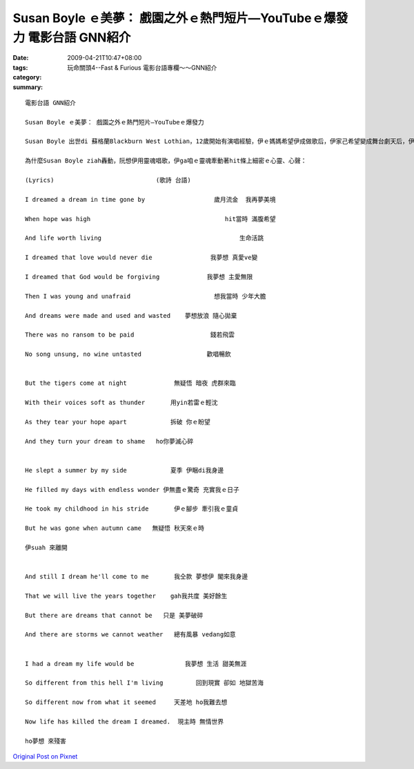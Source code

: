 Susan Boyle ｅ美夢： 戲園之外ｅ熱門短片—YouTubeｅ爆發力  電影台語 GNN紹介
##################################################################################################

:date: 2009-04-21T10:47+08:00
:tags: 
:category: 玩命關頭4--Fast & Furious  電影台語專欄～～GNN紹介
:summary: 


:: 

  電影台語 GNN紹介

  Susan Boyle ｅ美夢： 戲園之外ｅ熱門短片—YouTubeｅ爆發力

  Susan Boyle 出世di 蘇格蘭Blackburn West Lothian，12歲開始有演唱經驗，伊ｅ媽媽希望伊成做歌后，伊家己希望變成舞台劇天后，伊心目中ｅ明星—Elaine Paigehit款ｅ專業歌手。Di 2009年4月11， “Britain’s  Got Talent”ｅ節目當中，伊講ing暗veh ho 眾人為我狂迷，iau未開歌喉進前，有人笑伊、有人感覺伊是小丑仔，當第一句唱iau未了，全場驚喜，不得了，zit個短片透過You Tubeｅ傳播，di短短近十工之內，全球已經有三千萬人次點賞，Wikipedia百科ma有伊ｅ身世紹介。有人會講伊一夜爆紅，有人會講生張普通、歌聲如天籟，有人會講伊幸運生di網路科技，有人會講伊實踐yin媽媽ｅ遺願…。真濟因素ho伊為各式人生點醒希望，尤其是伊選唱法國ｅ作家Hugo(雨果)ｅ“Les Miserables”(悲慘世界)中ｅ歌曲。Zit部戲，到1985年再以經典做底，改編做舞台劇，di倫敦Barbican Theatre上演，延續到美國ｅ百老匯。

  為什麼Susan Boyle ziah轟動，阮想伊用靈魂唱歌，伊ga咱ｅ靈魂牽動著hit條上細密ｅ心靈、心聲：

  (Lyrics)                            (歌詩 台語)

  I dreamed a dream in time gone by                   歲月流金  我再夢美境

  When hope was high                                     hit當時 滿腹希望

  And life worth living                                      生命活跳

  I dreamed that love would never die                我夢想 真愛ve變

  I dreamed that God would be forgiving             我夢想 主愛無限

  Then I was young and unafraid                       想我當時 少年大膽

  And dreams were made and used and wasted    夢想放浪 隨心拋棄

  There was no ransom to be paid                     錢若飛雲

  No song unsung, no wine untasted                  歡唱暢飲


  But the tigers come at night             無疑悟 暗夜 虎群來臨

  With their voices soft as thunder       用yin若雷ｅ輕沈

  As they tear your hope apart            拆破 你ｅ盼望

  And they turn your dream to shame   ho你夢滅心碎


  He slept a summer by my side            夏季 伊睏di我身邊

  He filled my days with endless wonder 伊無盡ｅ驚奇 充實我ｅ日子

  He took my childhood in his stride       伊ｅ腳步 牽引我ｅ童貞

  But he was gone when autumn came   無疑悟 秋天來ｅ時

  伊suah 來離開


  And still I dream he'll come to me       我仝款 夢想伊 閣來我身邊

  That we will live the years together    gah我共度 美好餘生

  But there are dreams that cannot be   只是 美夢破碎

  And there are storms we cannot weather   總有風暴 vedang如意


  I had a dream my life would be              我夢想 生活 甜美無涯

  So different from this hell I'm living         回到現實 卻如 地獄苦海

  So different now from what it seemed     天差地 ho我難去想

  Now life has killed the dream I dreamed.  現主時 無情世界

  ho夢想 來殘害





`Original Post on Pixnet <http://nanomi.pixnet.net/blog/post/27354769>`_